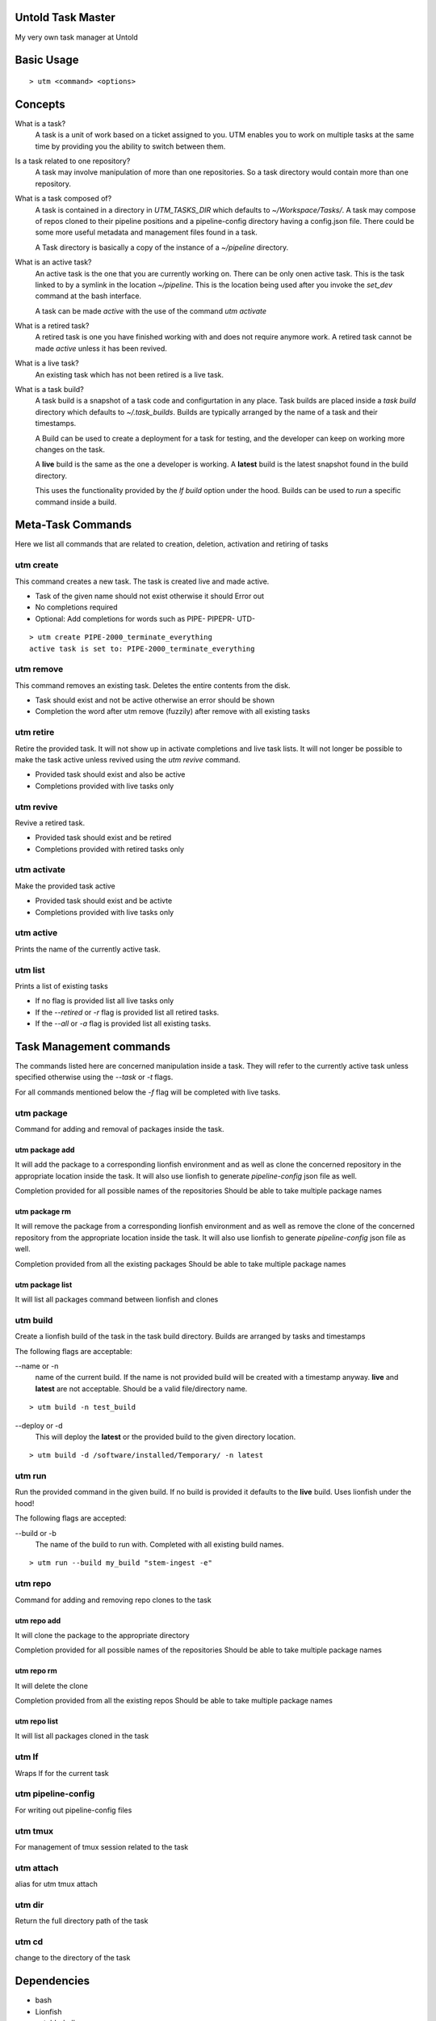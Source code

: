 Untold Task Master
==================

My very own task manager at Untold

.. image:: ./Untold_task_master.png
   :width: 400
   :alt: Cactus on task master's chair



Basic Usage
===========

::

  > utm <command> <options>

Concepts
========

What is a task?
  A task is a unit of work based on a ticket assigned to you. UTM enables you
  to work on multiple tasks at the same time by providing you the ability to
  switch between them.

Is a task related to one repository?
  A task may involve manipulation of more than one repositories. So a task
  directory would contain more than one repository.

What is a task composed of?
  A task is contained in a directory in `UTM_TASKS_DIR` which defaults to
  `~/Workspace/Tasks/`. A task may compose of repos cloned to their pipeline
  positions and a pipeline-config directory having a config.json file. There
  could be some more useful metadata and management files found in a task.

  A Task directory is basically a copy of the instance of a `~/pipeline`
  directory.
 
What is an active task?
  An active task is the one that you are currently working on. There can be
  only onen active task. This is the task linked to by a symlink in the
  location `~/pipeline`. This is the location being used after you invoke the
  `set_dev` command at the bash interface.

  A task can be made `active` with the use of the command `utm activate`

What is a retired task?
  A retired task is one you have finished working with and does not require
  anymore work. A retired task cannot be made `active` unless it has been
  revived.

What is a live task?
  An existing task which has not been retired is a live task.

What is a task build?
  A task build is a snapshot of a task code and configurtation in any place.
  Task builds are placed inside a `task build` directory which defaults to
  `~/.task_builds`. Builds are typically arranged by the name of a task and
  their timestamps.

  A Build can be used to create a deployment for a task for testing, and the
  developer can keep on working more changes on the task.

  A **live** build is the same as the one a developer is working. A **latest**
  build is the latest snapshot found in the build directory.

  This uses the functionality provided by the `lf build` option under the hood.
  Builds can be used to `run` a specific command inside a build.


Meta-Task Commands
==================

Here we list all commands that are related to creation, deletion, activation
and retiring of tasks

utm create
----------

This command creates a new task. The task is created live and made active.

* Task of the given name should not exist otherwise it should Error out
* No completions required
* Optional: Add completions for words such as PIPE- PIPEPR- UTD-

::

  > utm create PIPE-2000_terminate_everything
  active task is set to: PIPE-2000_terminate_everything


utm remove
----------

This command removes an existing task. Deletes the entire contents from the disk.

* Task should exist and not be active otherwise an error should be shown
* Completion the word after utm remove (fuzzily) after remove with all existing
  tasks

utm retire
----------

Retire the provided task. It will not show up in activate completions and
live task lists. It will not longer be possible to make the task active
unless revived using the `utm revive` command.

* Provided task should exist and also be active
* Completions provided with live tasks only

utm revive
----------

Revive a retired task. 

* Provided task should exist and be retired
* Completions provided with retired tasks only


utm activate
------------

Make the provided task active

* Provided task should exist and be activte
* Completions provided with live tasks only


utm active
----------

Prints the name of the currently active task.


utm list
--------

Prints a list of existing tasks

* If no flag is provided list all live tasks only
* If the `--retired` or `-r` flag is provided list all retired tasks.
* If the `--all` or `-a` flag is provided list all existing tasks.

Task Management commands
========================

The commands listed here are concerned manipulation inside a task. They will
refer to the currently active task unless specified otherwise using the
`--task` or `-t` flags.

For all commands mentioned below the `-f` flag will be completed with live
tasks.

utm package
-----------

Command for adding and removal of packages inside the task.  

utm package add
+++++++++++++++

It will add the package to a corresponding lionfish environment and as well as
clone the concerned repository in the appropriate location inside the task. It
will also use lionfish to generate `pipeline-config` json file as well.

Completion provided for all possible names of the repositories
Should be able to take multiple package names

utm package rm
+++++++++++++++

It will remove the package from a corresponding lionfish environment and as
well as remove the clone of the concerned repository from the appropriate
location inside the task. It will also use lionfish to generate
`pipeline-config` json file as well.

Completion provided from all the existing packages
Should be able to take multiple package names

utm package list
++++++++++++++++

It will list all packages command between lionfish and clones

utm build
---------
Create a lionfish build of the task in the task build directory. Builds are
arranged by tasks and timestamps

The following flags are acceptable:

--name or -n
  name of the current build. If the name is not provided build will be created
  with a timestamp anyway. **live** and **latest** are not acceptable. Should
  be a valid file/directory name.

::

  > utm build -n test_build

--deploy or -d
  This will deploy the **latest** or the provided build to the given directory
  location.

::

  > utm build -d /software/installed/Temporary/ -n latest

utm run
-------

Run the provided command in the given build. If no build is provided it
defaults to the **live** build. Uses lionfish under the hood!


The following flags are accepted:

--build or -b
  The name of the build to run with. Completed with all existing build names.

::

  > utm run --build my_build "stem-ingest -e"

utm repo
---------

Command for adding and removing repo clones to the task

utm repo add
+++++++++++++++

It will clone the package to the appropriate directory

Completion provided for all possible names of the repositories
Should be able to take multiple package names

utm repo rm
+++++++++++++++
It will delete the clone

Completion provided from all the existing repos
Should be able to take multiple package names

utm repo list
++++++++++++++++

It will list all packages cloned in the task


utm lf
-------
Wraps lf for the current task

utm pipeline-config
--------------------
For writing out pipeline-config files

utm tmux
--------
For management of tmux session related to the task

utm attach
----------
alias for utm tmux attach

utm dir
--------
Return the full directory path of the task

utm cd
------
change to the directory of the task


Dependencies
============

* bash
* Lionfish
* untold_shell
* jq
* realpath
* tmux
* other shell utilities
